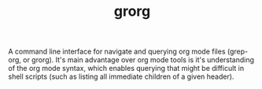 #+TITLE: grorg

A command line interface for navigate and querying org mode files
(grep-org, or grorg). It's main advantage over org mode tools is it's
understanding of the org mode syntax, which enables querying that
might be difficult in shell scripts (such as listing all immediate
children of a given header).
